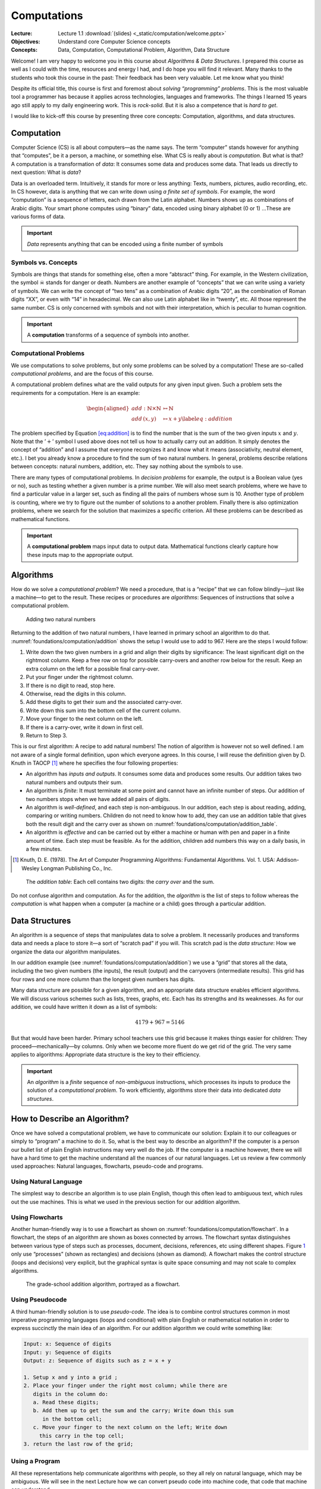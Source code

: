 ============
Computations
============

:Lecture: Lecture 1.1 :download:`(slides) <_static/computation/welcome.pptx>`
:Objectives: Understand core Computer Science concepts
:Concepts: Data, Computation, Computational Problem, Algorithm, Data Structure

Welcome! I am very happy to welcome you in this course about *Algorithms
& Data Structures*. I prepared this course as well as I could with the
time, resources and energy I had, and I do hope you will find it
relevant. Many thanks to the students who took this course in the past:
Their feedback has been very valuable. Let me know what you think!

Despite its official title, this course is first and foremost about
*solving “programming” problems*. This is the most valuable tool a
programmer has because it applies across technologies, languages and
frameworks. The things I learned 15 years ago still apply to my daily
engineering work. This is *rock-solid*. But it is also a competence that
is *hard to get*.

I would like to kick-off this course by presenting three core concepts:
Computation, algorithms, and data structures.

Computation
===========

.. index::
   single: computation
   single: data

Computer Science (CS) is all about computers—as the name says. The term
“computer” stands however for anything that “computes”, be it a person,
a machine, or something else. What CS is really about is *computation*.
But what is that? A computation is a transformation of *data*: It
consumes some data and produces some data. That leads us directly to
next question: What is *data*?

Data is an overloaded term. Intuitively, it stands for more or less
anything: Texts, numbers, pictures, audio recording, etc. In CS however,
data is anything that we can write down using *a finite set of symbols*.
For example, the word “computation” is a sequence of letters, each drawn
from the Latin alphabet. Numbers shows up as combinations of Arabic
digits. Your smart phone computes using “binary” data, encoded using
binary alphabet (0 or 1) …These are various forms of data.

.. important::

   *Data* represents anything that can be encoded using a finite
   number of symbols

Symbols vs. Concepts
--------------------

.. index:: symbol

Symbols are things that stands for something else, often a more
“abtsract” thing. For example, in the Western civilization, the symbol
☠ stands for danger or death. Numbers are another example
of “concepts” that we can write using a variety of symbols. We can write
the concept of “two tens” as a combination of Arabic digits “20”, as the
combination of Roman digits “XX”, or even with “14” in hexadecimal. We
can also use Latin alphabet like in “twenty”, etc. All those represent
the same number. CS is only concerned with symbols and not with their
interpretation, which is peculiar to human cognition.

.. important::

   A **computation** transforms of a sequence of symbols into another.

Computational Problems
----------------------

.. index:: computational problem

We use computations to solve problems, but only some problems can be
solved by a computation! These are so-called *computational problems*,
and are the focus of this course.

A computational problem defines what are the valid outputs for any given
input given. Such a problem sets the requirements for a computation.
Here is an example:

.. math::

   \begin{aligned}
     add: \mathbb{N} \times \mathbb{N} &\mapsto \mathbb{N} \nonumber \\
     add\, (x, y) & \mapsto x + y
     \label{eq:addition}
   \end{aligned}

The problem specified by Equation `[eq:addition] <#eq:addition>`__ is to
find the number that is the sum of the two given inputs :math:`x` and
:math:`y`. Note that the ’\ :math:`+`\ ’ symbol I used above does not
tell us how to actually carry out an addition. It simply denotes the
concept of “addition” and I assume that everyone recognizes it and know
what it means (associativity, neutral element, etc.). I bet you already
know a procedure to find the sum of two natural numbers. In general,
problems describe relations between concepts: natural numbers, addition,
etc. They say nothing about the symbols to use.

There are many types of computational problems. In *decision problems*
for example, the output is a Boolean value (yes or no), such as testing
whether a given number is a prime number. We will also meet search
problems, where we have to find a particular value in a larger set, such
as finding all the pairs of numbers whose sum is 10. Another type of
problem is counting, where we try to figure out the number of solutions
to a another problem. Finally there is also optimization problems, where
we search for the solution that maximizes a specific criterion. All
these problems can be described as mathematical functions.

.. important::

   A **computational problem** maps input data to output data.
   Mathematical functions clearly capture how these inputs map to the
   appropriate output.

Algorithms
==========

.. index:: algorithm

How do we solve a *computational problem*? We need a procedure, that is
a “recipe” that we can follow blindly—just like a machine—to get to the
result. These recipes or procedures are *algorithms*: Sequences of
instructions that solve a computational problem.

.. _foundations/computation/addition:

.. figure:: _static/computation/images/addition.svg

   Adding two natural numbers

Returning to the addition of two natural numbers, I have learned in
primary school an algorithm to do that.
:numref:`foundations/computation/addition` shows the setup I would
use to add to 967. Here are the steps I would follow:

#. Write down the two given numbers in a grid and align their digits by
   significance: The least significant digit on the rightmost column.
   Keep a free row on top for possible carry-overs and another row below
   for the result. Keep an extra column on the left for a possible final
   carry-over.

#. Put your finger under the rightmost column.

#. If there is no digit to read, stop here.

#. Otherwise, read the digits in this column.

#. Add these digits to get their sum and the associated carry-over.

#. Write down this sum into the bottom cell of the current column.

#. Move your finger to the next column on the left.

#. If there is a carry-over, write it down in first cell.

#. Return to Step 3.

This is our first algorithm: A recipe to add natural numbers! The notion
of algorithm is however not so well defined. I am not aware of a single
formal definition, upon which everyone agrees. In this course, I will
reuse the definition given by D. Knuth in
TAOCP [#taocp]_ where he specifies the four following
properties:

-  An algorithm has *inputs and outputs*. It consumes some data and
   produces some results. Our addition takes two natural numbers and
   outputs their sum.

-  An algorithm is *finite*: It must terminate at some point and cannot
   have an infinite number of steps. Our addition of two numbers stops
   when we have added all pairs of digits.

-  An algorithm is *well-defined*, and each step is non-ambiguous. In
   our addition, each step is about reading, adding, comparing or
   writing numbers. Children do not need to know how to add, they can
   use an addition table that gives both the result digit and the carry
   over as shown on :numref:`foundations/computation/addition_table`.

-  An algorithm is *effective* and can be carried out by either a
   machine or human with pen and paper in a finite amount of time. Each
   step must be feasible. As for the addition, children add numbers this
   way on a daily basis, in a few minutes.

.. [#Taocp] Knuth, D. E. (1978). The Art of Computer Programming
   Algorithms: Fundamental Algorithms. Vol. 1. USA: Addison-Wesley
   Longman Publishing Co., Inc.

   
.. _foundations/computation/addition_table:
   
.. figure:: _static/computation/images/addition_table.svg

   The *addition table*: Each cell contains two digits: the *carry
   over* and the sum.

Do not confuse algorithm and computation. As for the addition, the
*algorithm* is the list of steps to follow whereas the *computation* is
what happen when a computer (a machine or a child) goes through a
particular addition.

Data Structures
===============

.. index:: data structure

An algorithm is a sequence of steps that manipulates data to solve a
problem. It necessarily produces and transforms data and needs a place
to store it—a sort of “scratch pad” if you will. This scratch pad is the
*data structure*: How we organize the data our algorithm manipulates.

In our addition example
(see :numref:`foundations/computation/addition`) we use a “grid” that
stores all the data, including the two given numbers (the inputs), the
result (output) and the carryovers (intermediate results). This grid
has four rows and one more column than the longest given numbers has
digits.

Many data structure are possible for a given algorithm, and an
appropriate data structure enables efficient algorithms. We will discuss
various schemes such as lists, trees, graphs, etc. Each has its
strengths and its weaknesses. As for our addition, we could have written
it down as a list of symbols:

.. math:: 4179 + 967 = 5146

But that would have been harder. Primary school teachers use this grid
because it makes things easier for children: They
proceed—mechanically—by columns. Only when we become more fluent do we
get rid of the grid. The very same applies to algorithms: Appropriate
data structure is the key to their efficiency.

.. important::

   An *algorithm* is a *finite* sequence of *non-ambiguous*
   instructions, which processes its inputs to produce the solution of a
   *computational problem*. To work efficiently, algorithms store their
   data into dedicated *data structures*.

   
How to Describe an Algorithm?
=============================

Once we have solved a computational problem, we have to communicate our
solution: Explain it to our colleagues or simply to “program” a machine
to do it. So, what is the best way to describe an algorithm? If the
computer is a person our bullet list of plain English instructions may
very well do the job. If the computer is a machine however, there we
will have a hard time to get the machine understand all the nuances of
our natural languages. Let us review a few commonly used approaches:
Natural languages, flowcharts, pseudo-code and programs.

Using Natural Language
----------------------

The simplest way to describe an algorithm is to use plain English,
though this often lead to ambiguous text, which rules out the use
machines. This is what we used in the previous section for our addition
algorithm.

Using Flowcharts
----------------

.. index:: flowchart

Another human-friendly way is to use a flowchart as shown on
:numref:`foundations/computation/flowchart`. In a flowchart, the steps
of an algorithm are shown as boxes connected by arrows. The flowchart
syntax distinguishes between various type of steps such as processes,
document, decisions, references, etc using different shapes.
Figure `1 <#fig:flowchart>`__ only use “processes” (shown as
rectangles) and decisions (shown as diamond). A flowchart makes the
control structure (loops and decisions) very explicit, but the
graphical syntax is quite space consuming and may not scale to complex
algorithms.

.. _foundations/computation/flowchart:

.. figure:: _static/computation/images/flowchart.svg

   The grade-school addition algorithm, portrayed as a flowchart.

   
Using Pseudocode
----------------

.. index:: pseudocode

A third human-friendly solution is to use *pseudo-code*. The idea is to
combine control structures common in most imperative programming
languages (loops and conditional) with plain English or mathematical
notation in order to express succinctly the main idea of an algorithm.
For our addition algorithm we could write something like:

.. code-block::

   Input: x: Sequence of digits
   Input: y: Sequence of digits
   Output: z: Sequence of digits such as z = x + y

   1. Setup x and y into a grid ;
   2. Place your finger under the right most column; while there are
      digits in the column do:
      a. Read these digits;
      b. Add them up to get the sum and the carry; Write down this sum
         in the bottom cell;
      c. Move your finger to the next column on the left; Write down
        this carry in the top cell;
   3. return the last row of the grid;


Using a Program
---------------

.. index:: program

All these representations help communicate algorithms with people, so
they all rely on natural language, which may be ambiguous. We will see
in the next Lecture how we can convert pseudo code into machine code,
that code that machine can understand.

.. important::

   There is an direct relationship between the actions we stipulate in
   an algorithm and the capabilities of the computer we use to execute
   it.


Conclusions
===========

Hopefully, you have a better grasp at what this is about. Let us get
started! There is a lot or ground to cover. Please reach out if you have
any questions or if you find mistakes in the slides, the lectures notes
or the lab sessions.
